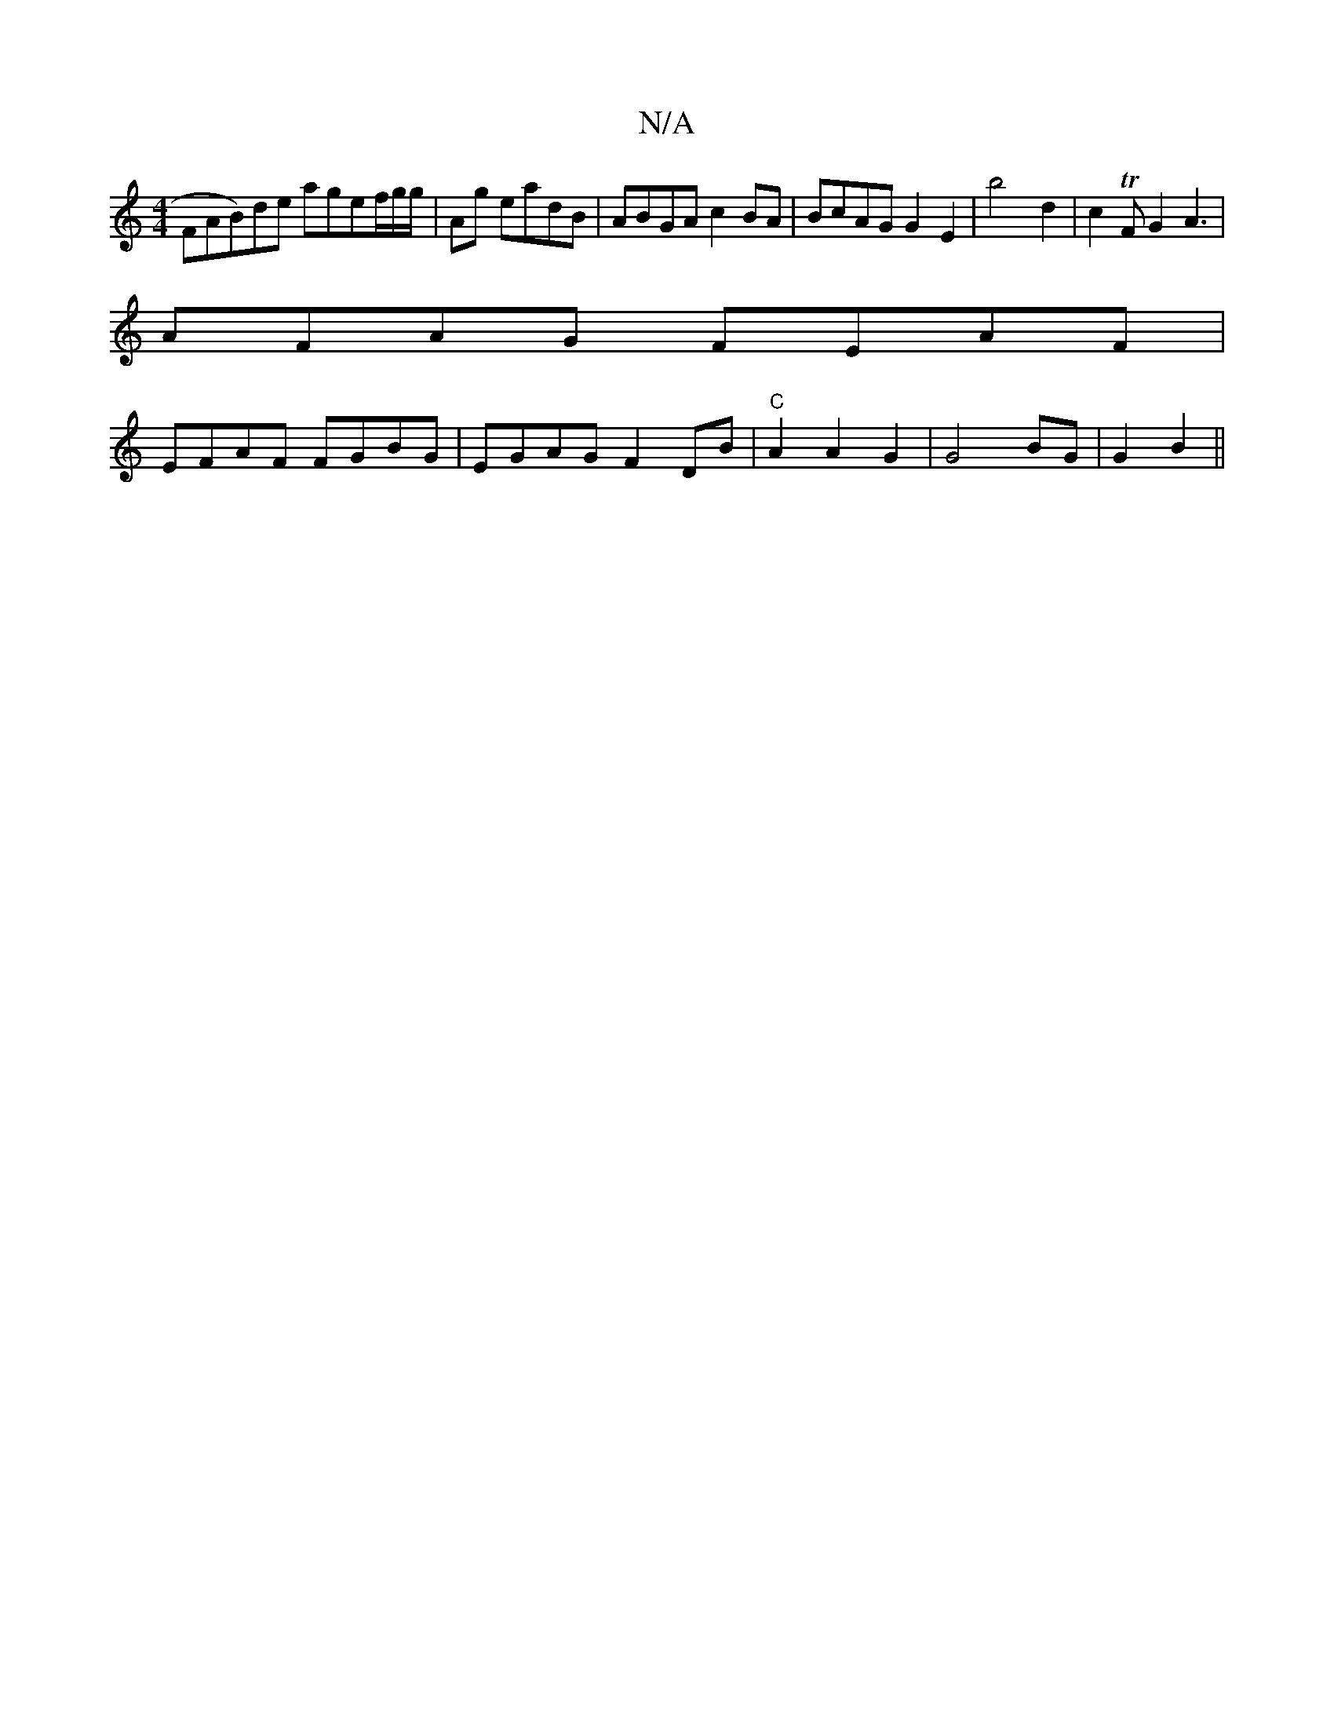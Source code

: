 X:1
T:N/A
M:4/4
R:N/A
K:Cmajor
2FAB)de agef/2g/2g/2| Ag eadB|ABGA c2BA|BcAG G2E2|b4-d2| c2 TFG2A3 |
AFAG FEAF|
EFAF FGBG|EGAG F2DB|"C"A2A2G2|G4BG|G2B2||

|: (3Bdg ed dBcA|cdGB ddcd|ecga agag|
e3]f/2 a3 a d2|B2 B2c2 d2 ef|"D7" g3A e